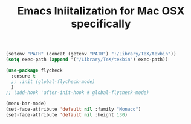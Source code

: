 #+TITLE: Emacs Iniitalization for Mac OSX specifically

#+BEGIN_SRC emacs-lisp
(setenv "PATH" (concat (getenv "PATH") ":/Library/TeX/texbin"))
(setq exec-path (append '("/Library/TeX/texbin") exec-path))
#+END_SRC


#+BEGIN_SRC emacs-lisp
(use-package flycheck
  :ensure t
  ;; :init (global-flycheck-mode)
  )
;; (add-hook 'after-init-hook #'global-flycheck-mode)

#+END_SRC

#+BEGIN_SRC emacs-lisp
(menu-bar-mode)
(set-face-attribute 'default nil :family "Monaco")
(set-face-attribute 'default nil :height 130)
#+END_SRC
